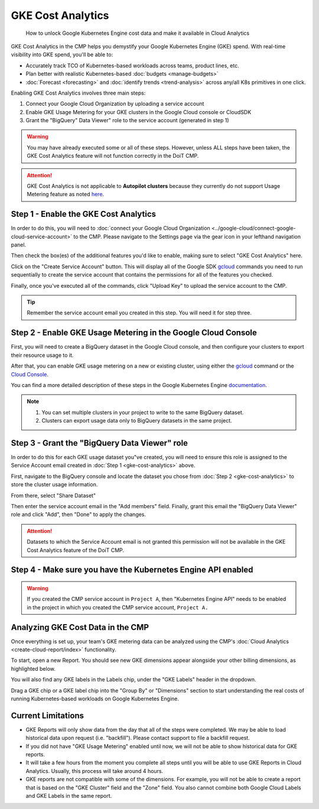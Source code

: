 .. _cloud-analytics_gke-cost-analytics:

GKE Cost Analytics
==================

.. epigraph::

   How to unlock Google Kubernetes Engine cost data and make it available in Cloud Analytics

GKE Cost Analytics in the CMP helps you demystify your Google Kubernetes Engine (GKE) spend. With real-time visibility into GKE spend, you'll be able to:

* Accurately track TCO of Kubernetes-based workloads across teams, product lines, etc.
* Plan better with realistic Kubernetes-based :doc:`budgets <manage-budgets>`
* :doc:`Forecast <forecasting>` and :doc:`identify trends <trend-analysis>` across any/all K8s primitives in one click.

Enabling GKE Cost Analytics involves three main steps:

#. Connect your Google Cloud Organization by uploading a service account
#. Enable GKE Usage Metering for your GKE clusters in the Google Cloud console or CloudSDK
#. Grant the "BigQuery" Data Viewer" role to the service account (generated in step 1)

.. WARNING::

   You may have already executed some or all of these steps. However, unless ALL steps have been taken, the GKE Cost Analytics feature will not function correctly in the DoiT CMP.

.. ATTENTION::

   GKE Cost Analytics is not applicable to **Autopilot clusters** because they currently do not support Usage Metering feature as noted `here <https://cloud.google.com/kubernetes-engine/docs/concepts/autopilot-overview#unsupported\_cluster\_features>`__.

Step 1 - Enable the GKE Cost Analytics
--------------------------------------

In order to do this, you will need to :doc:`connect your Google Cloud Organization <../google-cloud/connect-google-cloud-service-account>` to the CMP. Please navigate to the Settings page via the gear icon in your lefthand navigation panel.

Then check the box(es) of the additional features you'd like to enable, making sure to select "GKE Cost Analytics" here.

Click on the "Create Service Account" button. This will display all of the Google SDK `gcloud <https://cloud.google.com/sdk>`__ commands you need to run sequentially to create the service account that contains the permissions for all of the features you checked.

Finally, once you've executed all of the commands, click "Upload Key" to upload the service account to the CMP.

.. image:: ../_assets/image\ (24).png
   :alt: A screenshot showing you the location of the location of the Upload Key button

.. TIP::

   Remember the service account email you created in this step. You will need it for step three.

Step 2 - Enable GKE Usage Metering in the Google Cloud Console
--------------------------------------------------------------

First, you will need to create a BigQuery dataset in the Google Cloud console, and then configure your clusters to export their resource usage to it.

After that, you can enable GKE usage metering on a new or existing cluster, using either the `gcloud <https://cloud.google.com/kubernetes-engine/docs/how-to/cluster-usage-metering#gcloud>`__ command or the `Cloud Console <https://cloud.google.com/kubernetes-engine/docs/how-to/cluster-usage-metering#console>`__.

You can find a more detailed description of these steps in the Google Kubernetes Engine `documentation <https://cloud.google.com/kubernetes-engine/docs/how-to/cluster-usage-metering#enabling>`__.

.. NOTE::

   #. You can set multiple clusters in your project to write to the same BigQuery dataset.
   #. Clusters can export usage data only to BigQuery datasets in the same project.

Step 3 - Grant the "BigQuery Data Viewer" role
----------------------------------------------

In order to do this for each GKE usage dataset you"ve created, you will need to ensure this role is assigned to the Service Account email created in :doc:`Step 1 <gke-cost-analytics>` above.

First, navigate to the BigQuery console and locate the dataset you chose from :doc:`Step 2 <gke-cost-analytics>` to store the cluster usage information.

From there, select "Share Dataset"

.. image:: ../_assets/image\ (23).png
   :alt: A screenshot showing you the location of the Share Dataset button

Then enter the service account email in the "Add members" field. Finally, grant this email the "BigQuery Data Viewer" role and click "Add", then "Done" to apply the changes.

.. image:: ../_assets/image\ (25)\ (1).png
   :alt: A screenshot showing how to grant the BigQuery Data Viewer role

.. ATTENTION::

   Datasets to which the Service Account email is not granted this permission will not be available in the GKE Cost Analytics feature of the DoiT CMP.

Step 4 - Make sure you have the Kubernetes Engine API enabled
-------------------------------------------------------------

.. WARNING::

   If you created the CMP service account in ``Project A``, then "Kubernetes Engine API" needs to be enabled in the project in which you created the CMP service account, ``Project A.``

Analyzing GKE Cost Data in the CMP
----------------------------------

Once everything is set up, your team's GKE metering data can be analyzed using the CMP's :doc:`Cloud Analytics <create-cloud-report/index>` functionality.

To start, open a new Report. You should see new GKE dimensions appear alongside your other billing dimensions, as highlighted below.

.. image:: ../_assets/image\ (31).png
   :alt: A screenshot showing the GKE dimensions

You will also find any GKE labels in the Labels chip, under the "GKE Labels" header in the dropdown.

.. image:: ../_assets/image\ (30)\ (1).png
   :alt: A screenshot showing the GKE Labels dropdown

Drag a GKE chip or a GKE label chip into the "Group By" or "Dimensions" section to start understanding the real costs of running Kubernetes-based workloads on Google Kubernetes Engine.

Current Limitations
-------------------

* GKE Reports will only show data from the day that all of the steps were completed. We may be able to load historical data upon request (i.e. "backfill"). Please contact support to file a backfill request.
* If you did not have "GKE Usage Metering" enabled until now, we will not be able to show historical data for GKE reports.
* It will take a few hours from the moment you complete all steps until you will be able to use GKE Reports in Cloud Analytics. Usually, this process will take around 4 hours.
* GKE reports are not compatible with some of the dimensions. For example, you will not be able to create a report that is based on the "GKE Cluster" field and the "Zone" field. You also cannot combine both Google Cloud Labels and GKE Labels in the same report.

